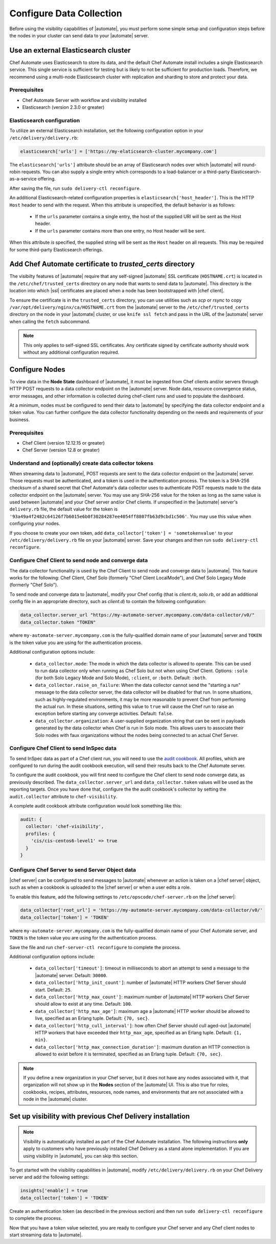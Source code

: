 =====================================================
Configure Data Collection
=====================================================

Before using the visibility capabilities of |automate|, you must perform some simple setup and configuration steps before the nodes in your cluster can send data to your |automate| server.

Use an external Elasticsearch cluster
=====================================================

Chef Automate uses Elasticsearch to store its data, and the default Chef Automate install includes a
single Elasticsearch service. This single service is sufficient for testing but is likely to not be
sufficient for production loads. Therefore, we recommend using a multi-node Elasticsearch cluster
with replication and sharding to store and protect your data.

Prerequisites
-----------------------------------------------------

* Chef Automate Server with workflow and visibility installed
* Elasticsearch (version 2.3.0 or greater)

Elasticsearch configuration
-----------------------------------------------------

To utilize an external Elasticsearch installation, set the following configuration option in your
``/etc/delivery/delivery.rb``:

.. code-block:: ruby

   elasticsearch['urls'] = ['https://my-elaticsearch-cluster.mycompany.com']

The ``elasticsearch['urls']`` attribute should be an array of Elasticsearch nodes over
which |automate| will round-robin requests. You can also supply a single entry which corresponds to
a load-balancer or a third-party Elasticsearch-as-a-service offering.

After saving the file, run ``sudo delivery-ctl reconfigure``.

An additional Elasticsearch-related configuration properties is ``elasticsearch['host_header']``. This is the 
HTTP ``Host`` header to send with the request. When this attribute is unspecified, the default behavior is as follows:

  * If the ``urls`` parameter contains a single entry, the host of the supplied URI will be sent as the Host header.
  * If the ``urls`` parameter contains more than one entry, no Host header will be  sent.

When this attribute *is* specified, the supplied string will be sent as the ``Host`` header on all requests. This may be required for some third-party Elasticsearch offerings.

Add Chef Automate certificate to `trusted_certs` directory
==============================================================

The visibilty features of |automate| require that any self-signed |automate| SSL certificate (``HOSTNAME.crt``) is located 
in the ``/etc/chef/trusted_certs`` directory on any node that wants to send data to |automate|. This directory is the location into 
which |ssl| certificates are placed when a node has been bootstrapped with |chef client|. 

To ensure the certificate is in the ``trusted_certs`` directory, you can use utilities such as `scp` or `rsync` to copy 
``/var/opt/delivery/nginx/ca/HOSTNAME.crt`` from the |automate| server to the ``/etc/chef/trusted_certs`` directory on the 
node in your |automate| cluster, or use ``knife ssl fetch`` and pass in the URL of the |automate| server when calling the ``fetch`` subcommand.

.. note:: This only applies to self-signed SSL certificates. Any certificate signed by certificate authority should work without any additional configuration required.

Configure Nodes
=====================================================

To view data in the **Node State** dashboard of |automate|, it must be ingested from 
Chef clients and/or servers through HTTP POST requests to a data collector endpoint on the |automate| server. 
Node data, resource convergence status, error messages, and other information is collected during chef-client runs and 
used to populate the dashboard. 

At a minimum, nodes must be configured to send their data to |automate| by specifying the data collector endpoint and a token value. You can further configure the data collector functionality 
depending on the needs and requirements of your business.

Prerequisites
-------------------------------------------------------

* Chef Client (version 12.12.15 or greater)
* Chef Server (version 12.8 or greater)

Understand and (optionally) create data collector tokens
-----------------------------------------------------------------

When streaming data to |automate|, POST requests are sent to the data collector endpoint on the |automate| server. Those requests must be authenticated, 
and a token is used in the authentication process. The token is a SHA-256 checksum of a shared secret that Chef Automate's 
data collector uses to authenticate POST requests made to the data collector endpoint on the |automate| server. You may use any SHA-256 value for the token 
as long as the same value is used between |automate| and your Chef server and/or Chef clients. If unspecified in the |automate| server's ``delivery.rb`` file, the 
default value for the token is ``'93a49a4f2482c64126f7b6015e6b0f30284287ee4054ff8807fb63d9cbd1c506'``. You may use this value when configuring your nodes.

If you choose to create your own token, add ``data_collector['token'] = 'sometokenvalue'`` to your ``/etc/delivery/delivery.rb`` file on your |automate| server. Save your changes 
and then run ``sudo delivery-ctl reconfigure``.

Configure Chef Client to send node and converge data
-------------------------------------------------------

The data collector functionality is used by the Chef Client to send node and converge data to |automate|. This 
feature works for the following: Chef Client, Chef Solo (formerly "Chef Client LocalMode"), and Chef Solo Legacy Mode 
(formerly "Chef Solo").

To send node and converge data to |automate|, modify your Chef config (that is
`client.rb`, `solo.rb`, or add an additional config file in an appropriate directory, such as
`client.d`) to contain the following configuration:

.. code-block:: ruby

   data_collector.server_url "https://my-automate-server.mycompany.com/data-collector/v0/"
   data_collector.token "TOKEN"

where ``my-automate-server.mycompany.com`` is the fully-qualified domain name of your |automate| server and
``TOKEN`` is the token value you are using for the authentication process.

Additional configuration options include:

  * ``data_collector.mode``: The mode in which the data collector is allowed to operate. This
    can be used to run data collector only when running as Chef Solo but not when using Chef Client.
    Options: ``:solo`` (for both Solo Legacy Mode and Solo Mode), ``:client``, or ``:both``.  Default:
    ``:both``.
  * ``data_collector.raise_on_failure``: When the data collector cannot send the "starting a run"
    message to the data collector server, the data collector will be disabled for that run. In some
    situations, such as highly-regulated environments, it may be more reasonable to prevent Chef
    from performing the actual run. In these situations, setting this value to ``true`` will cause the
    Chef run to raise an exception before starting any converge activities. Default: ``false``.
  * ``data_collector.organization``: A user-supplied organization string that can be sent in
    payloads generated by the data collector when Chef is run in Solo mode. This allows users to
    associate their Solo nodes with faux organizations without the nodes being connected to an
    actual Chef Server.

Configure Chef Client to send InSpec data
-------------------------------------------------------

To send InSpec data as part of a Chef client run, you will need to use the `audit cookbook <https://github.com/chef-cookbooks/audit>`_. All profiles, which are configured to run during the audit cookbook execution, will send their results back to the Chef Automate server.

To configure the audit cookbook, you will first need to configure the Chef client to send node converge data, as previously described. The ``data_collector.server_url`` and ``data_collector.token`` values will be used as the reporting targets. Once you have done that, configure the the audit cookbook's collector by setting the ``audit.collector`` attribute to ``chef-visibility``. 

A complete audit cookbook attribute configuration would look something like this:

.. code-block:: javascript

    audit: {
      collector: 'chef-visibility',
      profiles: {
        'cis/cis-centos6-level1' => true
      }
    }

Configure Chef Server to send Server Object data
-------------------------------------------------------

|chef server| can be configured to send messages to |automate| whenever an action is taken on a |chef server| object, such as when a cookbook is uploaded to the |chef server| or when a user edits a role.

To enable this feature, add the following settings to ``/etc/opscode/chef-server.rb`` on the |chef server|:

.. code-block:: ruby

   data_collector['root_url'] = 'https://my-automate-server.mycompany.com/data-collector/v0/'
   data_collector['token'] = 'TOKEN'

where ``my-automate-server.mycompany.com`` is the fully-qualified domain name of your Chef Automate server, and
``TOKEN`` is the token value you are using for the authentication process.

Save the file and run ``chef-server-ctl reconfigure`` to complete the process.

Additional configuration options include:

 * ``data_collector['timeout']``: timeout in milliseconds to abort an attempt to send a message to the
   |automate| server. Default: ``30000``.
 * ``data_collector['http_init_count']``: number of |automate| HTTP workers Chef Server should start.
   Default: ``25``.
 * ``data_collector['http_max_count']``: maximum number of |automate| HTTP workers Chef Server should
   allow to exist at any time. Default: ``100``.
 * ``data_collector['http_max_age']``: maximum age a |automate| HTTP worker should be allowed to live,
   specified as an Erlang tuple. Default: ``{70, sec}``.
 * ``data_collector['http_cull_interval']``: how often Chef Server should cull aged-out |automate|
   HTTP workers that have exceeded their ``http_max_age``, specified as an Erlang tuple. Default: ``{1,
   min}``.
 * ``data_collector['http_max_connection_duration']``: maximum duration an HTTP connection is allowed
   to exist before it is terminated, specified as an Erlang tuple. Default: ``{70, sec}``.

.. note:: If you define a new organization in your Chef server, but it does not have any nodes associated with it, that organization will not show up in the **Nodes** section of the |automate| UI. This is also true for roles, cookbooks, recipes, attributes, resources, node names, and environments that are not associated with a node in the |automate| cluster.

Set up visibility with previous Chef Delivery installation
===============================================================

.. note:: Visibility is automatically installed as part of the Chef Automate installation. The following instructions **only** apply to customers who have previously installed Chef Delivery as a stand alone implementation. If you are using visibility in |automate|, you can skip this section.

To get started with the visibility capabilities in |automate|, modify ``/etc/delivery/delivery.rb``
on your Chef Delivery server and add the following settings:

.. code-block:: ruby

    insights['enable'] = true
    data_collector['token'] = 'TOKEN'

Create an authentication token (as described in the previous section) and then run ``sudo delivery-ctl reconfigure`` to complete the process.

Now that you have a token value selected, you are ready to configure your Chef server and any Chef client 
nodes to start streaming data to |automate|.